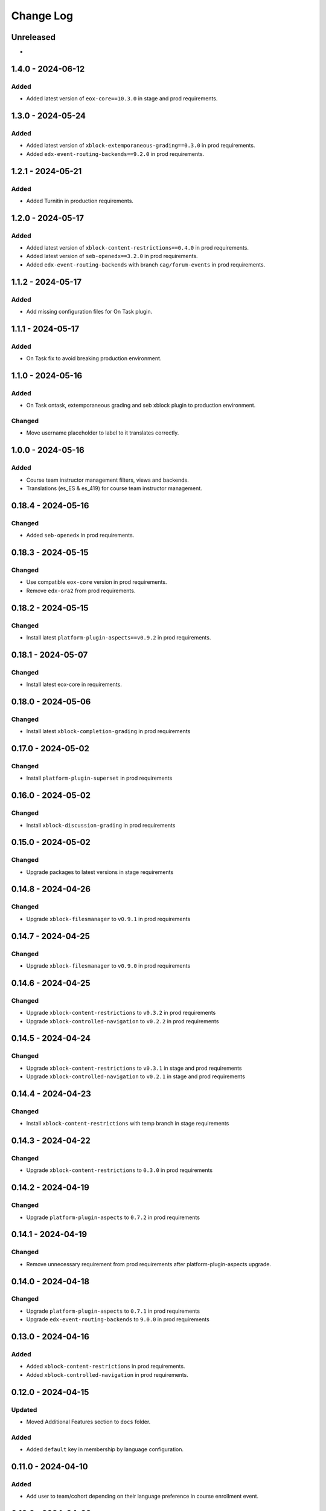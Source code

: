 Change Log
##########

..
   All enhancements and patches to openedx_unidigital will be documented
   in this file.  It adheres to the structure of https://keepachangelog.com/ ,
   but in reStructuredText instead of Markdown (for ease of incorporation into
   Sphinx documentation and the PyPI description).

   This project adheres to Semantic Versioning (https://semver.org/).

.. There should always be an "Unreleased" section for changes pending release.

Unreleased
**********

*

1.4.0 - 2024-06-12
**********************************************

Added
=====

* Added latest version of ``eox-core==10.3.0`` in stage and prod requirements.

1.3.0 - 2024-05-24
**********************************************

Added
=====

* Added latest version of ``xblock-extemporaneous-grading==0.3.0`` in prod requirements.
* Added ``edx-event-routing-backends==9.2.0`` in prod requirements.

1.2.1 - 2024-05-21
**********************************************

Added
=====

* Added Turnitin in production requirements.


1.2.0 - 2024-05-17
**********************************************

Added
=====

* Added latest version of ``xblock-content-restrictions==0.4.0`` in prod requirements.
* Added latest version of ``seb-openedx==3.2.0`` in prod requirements.
* Added ``edx-event-routing-backends`` with branch ``cag/forum-events`` in prod requirements.

1.1.2 - 2024-05-17
**********************************************

Added
=====

* Add missing configuration files for On Task plugin.

1.1.1 - 2024-05-17
**********************************************

Added
=====

* On Task fix to avoid breaking production environment.

1.1.0 - 2024-05-16
**********************************************

Added
=====

* On Task ontask, extemporaneous grading and seb xblock plugin to production environment.

Changed
=======

* Move username placeholder to label to it translates correctly.

1.0.0 - 2024-05-16
**********************************************

Added
=====

*  Course team instructor management filters, views and backends.
*  Translations (es_ES & es_419) for course team instructor management.

0.18.4 - 2024-05-16
**********************************************

Changed
=======

* Added ``seb-openedx`` in prod requirements.

0.18.3 - 2024-05-15
**********************************************

Changed
=======

* Use compatible ``eox-core`` version in prod requirements.
* Remove ``edx-ora2`` from prod requirements.

0.18.2 - 2024-05-15
**********************************************

Changed
=======

* Install latest ``platform-plugin-aspects==v0.9.2`` in prod requirements.

0.18.1 - 2024-05-07
**********************************************

Changed
=======

* Install latest eox-core in requirements.

0.18.0 - 2024-05-06
**********************************************

Changed
=======

* Install latest ``xblock-completion-grading`` in prod requirements

0.17.0 - 2024-05-02
**********************************************

Changed
=======

* Install ``platform-plugin-superset`` in prod requirements

0.16.0 - 2024-05-02
**********************************************

Changed
=======

* Install ``xblock-discussion-grading`` in prod requirements

0.15.0 - 2024-05-02
**********************************************

Changed
=======

* Upgrade packages to latest versions in stage requirements

0.14.8 - 2024-04-26
**********************************************

Changed
=======

* Upgrade ``xblock-filesmanager`` to ``v0.9.1`` in prod requirements

0.14.7 - 2024-04-25
**********************************************

Changed
=======

* Upgrade ``xblock-filesmanager`` to ``v0.9.0`` in prod requirements

0.14.6 - 2024-04-25
**********************************************

Changed
=======

* Upgrade ``xblock-content-restrictions`` to ``v0.3.2`` in prod requirements
* Upgrade ``xblock-controlled-navigation`` to ``v0.2.2`` in prod requirements

0.14.5 - 2024-04-24
**********************************************

Changed
=======

* Upgrade ``xblock-content-restrictions`` to ``v0.3.1`` in stage and prod requirements
* Upgrade ``xblock-controlled-navigation`` to ``v0.2.1`` in stage and prod requirements

0.14.4 - 2024-04-23
**********************************************

Changed
=======

* Install ``xblock-content-restrictions`` with temp branch in stage requirements

0.14.3 - 2024-04-22
**********************************************

Changed
=======

* Upgrade ``xblock-content-restrictions`` to ``0.3.0`` in prod requirements

0.14.2 - 2024-04-19
**********************************************

Changed
=======

* Upgrade ``platform-plugin-aspects`` to ``0.7.2`` in prod requirements

0.14.1 - 2024-04-19
**********************************************

Changed
=======

* Remove unnecessary requirement from prod requirements after platform-plugin-aspects upgrade.

0.14.0 - 2024-04-18
**********************************************

Changed
=======

* Upgrade ``platform-plugin-aspects`` to ``0.7.1`` in prod requirements
* Upgrade ``edx-event-routing-backends`` to ``9.0.0`` in prod requirements

0.13.0 - 2024-04-16
**********************************************

Added
=====

* Added ``xblock-content-restrictions`` in prod requirements.
* Added ``xblock-controlled-navigation`` in prod requirements.

0.12.0 - 2024-04-15
**********************************************

Updated
=======

* Moved Additional Features section to ``docs`` folder.

Added
=====

* Added ``default`` key in membership by language configuration.

0.11.0 - 2024-04-10
**********************************************

Added
=====

* Add user to team/cohort depending on their language preference in course enrollment event.

0.10.9 - 2024-04-02
**********************************************

Changed
=======

* Upgrade ``edx-ora2`` with latest changes in ``5.5.5/edues/santander`` branch in stage requirements

0.10.8 - 2024-04-01
**********************************************

Changed
=======

* Upgrade ``feedback-xblock`` to ``master`` branch in stage requirements

0.10.7 - 2024-03-20
**********************************************

Changed
=======

* Upgrade ``platform-plugin-elm-credentials`` to ``v0.3.1`` in stage and prod requirements

0.10.6 - 2024-03-19
**********************************************

Changed
=======

* Upgrade ``platform-plugin-elm-credentials`` to ``v0.3.0`` in stage and prod requirements

0.10.5 - 2024-03-19
**********************************************

Changed
=======

* Update feedback-block branch ``1.4.0/edues`` fixing lms rating content

0.10.4 - 2024-03-19
**********************************************

Changed
=======

* Use feedback-block with ``1.4.0/edues`` branch in stage requirements

0.10.3 - 2024-03-18
**********************************************

Added
=====

* Use feedback-block with branch ``bav/show-parents-display-name`` in stage requirements

0.10.2 - 2024-03-11
**********************************************

Added
=====

* xblock-filesmanager updated to v0.8.1

0.10.1 - 2024-03-11
**********************************************

Added
=====

* Add ``seb-openedx`` with branch ``bav/quince-support-tmp`` in stage requirements

0.10.0 - 2024-03-07
**********************************************

Added
=====

* xblock-filesmanager updated to v0.8.0

0.9.1 - 2024-03-06
**********************************************

Changed
=======

* Replace ``openedx-event-sink-clickhouse`` by ``platform-plugin-aspects==0.2.0`` in production requirements

0.9.0 - 2024-02-01
**********************************************

Added
=====

* Remove extra character from feedback-block in stage requirements

0.8.0 - 2024-01-31
**********************************************

Added
=====

* Add ``platform-plugin-turnitin`` in stage requirements

0.7.0 - 2024-01-31
**********************************************

Added
=====

* Add quince.1 support for edues project

0.6.2 - 2024-01-29
**********************************************

Changed
=======

* Update ``platform-plugin-elm-credentials`` in stage and prod requirements

0.6.1 - 2024-01-23
**********************************************

Changed
=======

* Add ``openedx-events`` in stage requirements

0.6.0 - 2024-01-23
**********************************************

Added
=====

* Add extras require for stage and prod environments

0.5.0 - 2024-01-23
**********************************************

Added
=====

* platform-plugin-elm-credentials v0.2.0

0.4.1 - 2024-01-04
**********************************************

Changed
=======

* xblock-filesmanager updated to v0.7.0

0.4.0 - 2023-12-06
**********************************************

Added
=====

* platform-plugin-teams v0.2.0

0.3.2 - 2023-12-04
**********************************************

Added
=====

* platform-plugin-communications updated to v0.3.1

0.3.1 - 2023-12-01
**********************************************

Added
=====

* xblock-filesmanager updated to v0.6.4

0.3.0 - 2023-12-01
**********************************************

Added
=====

* platform-plugin-communications v0.3.0

0.2.3 - 2023-11-30
**********************************************

Added
=====

* xblock-filesmanager updated to v0.6.3

0.2.2 - 2023-12-01
**********************************************

Added
=====

* xblock-filesmanager updated to v.0.6.2

0.2.1 - 2023-11-28
**********************************************

Added
=====

* xblock-filesmanager updated to v.0.6.1

0.2.0 - 2023-11-27
**********************************************

Added
=====

* xblock-filesmanager updated to v.0.6.0

0.1.0 - 2023-11-23
**********************************************

Added
=====

* Initial release of openedx_unidigital.
* Added Unidigital required dependencies.
